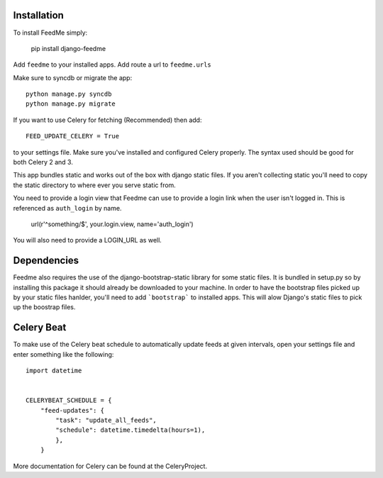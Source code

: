 Installation
------------

To install FeedMe simply:

    pip install django-feedme

Add ``feedme`` to your installed apps.  Add route a url to ``feedme.urls``

Make sure to syncdb or migrate the app::

    python manage.py syncdb
    python manage.py migrate


If you want to use Celery for fetching (Recommended) then add::

    FEED_UPDATE_CELERY = True

to your settings file.  Make sure you've installed and configured Celery properly.  The syntax used should be good
for both Celery 2 and 3.

This app bundles static and works out of the box with django static files.  If you aren't collecting static
you'll need to copy the static directory to where ever you serve static from.

You need to provide a login view that Feedme can use to provide a login link when the user isn't logged in.  This is
referenced as ``auth_login`` by name.

    url(r'^something/$', your.login.view, name='auth_login')

You will also need to provide a LOGIN_URL as well.

Dependencies
------------

Feedme also requires the use of the django-bootstrap-static library for some static files.  It is bundled in setup.py so by installing this package
it should already be downloaded to your machine.  In order to have the bootstrap files picked up by your static files hanlder, you'll need to add
```bootstrap``` to installed apps.  This will alow Django's static files to pick up the boostrap files.


Celery Beat
-----------

To make use of the Celery beat schedule to automatically update feeds at given intervals, open your settings file and
enter something like the following::

    import datetime


    CELERYBEAT_SCHEDULE = {
        "feed-updates": {
            "task": "update_all_feeds",
            "schedule": datetime.timedelta(hours=1),
            },
        }

More documentation for Celery can be found at the CeleryProject.